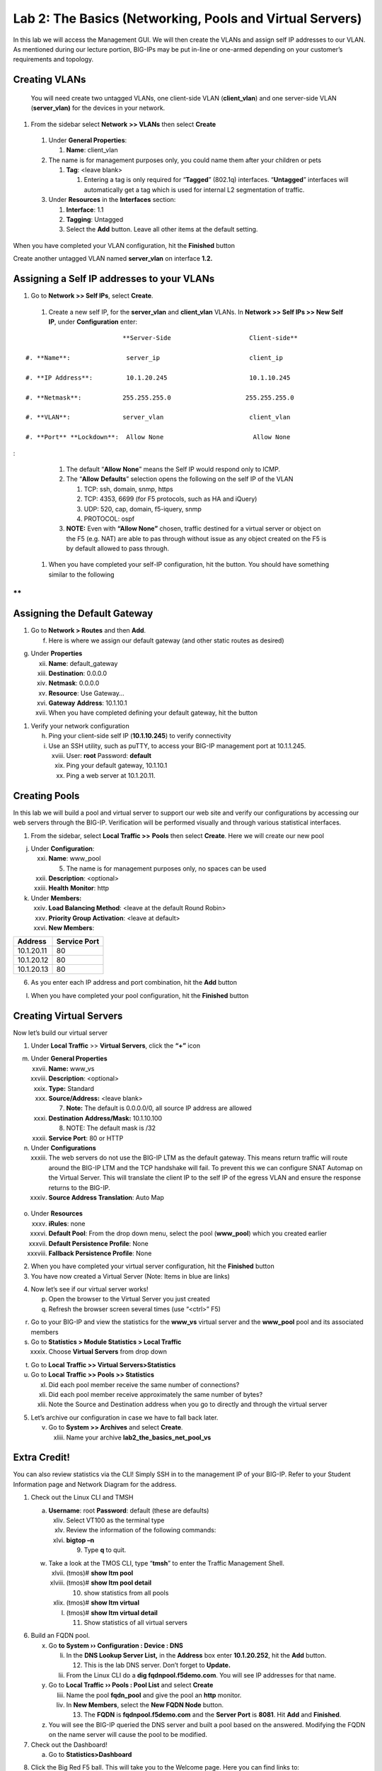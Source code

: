 Lab 2: The Basics (Networking, Pools and Virtual Servers)
=========================================================

In this lab we will access the Management GUI. We will then create the
VLANs and assign self IP addresses to our VLAN. As mentioned during our
lecture portion, BIG-IPs may be put in-line or one-armed depending on
your customer’s requirements and topology.

Creating VLANs
~~~~~~~~~~~~~~

   You will need create two untagged VLANs, one client-side VLAN
   (**client_vlan**) and one server-side VLAN (**server_vlan)** for the
   devices in your network.

#. From the sidebar select **Network** **>> VLANs** then select **Create**

|image0|

   #. Under **General Properties**:

      #. **Name**: client_vlan

   #. The name is for management purposes only, you could name them after your children or pets

      #. **Tag**: <leave blank>

         #. Entering a tag is only required for “\ **Tagged**\ ” (802.1q)
            interfaces. “\ **Untagged**\ ” interfaces will automatically
            get a tag which is used for internal L2 segmentation of
            traffic.

   #. Under **Resources** in the **Interfaces** section:

      #. **Interface**: 1.1

      #. **Tagging**: Untagged

      #. Select the **Add** button. Leave all other items at the default setting.

..

|image1|

When you have completed your VLAN configuration, hit the **Finished** button
   
Create another untagged VLAN named **server_vlan** on interface **1.2.**

Assigning a Self IP addresses to your VLANs
~~~~~~~~~~~~~~~~~~~~~~~~~~~~~~~~~~~~~~~~~~~

#. Go to **Network >> Self IPs**, select **Create**.

..

|image15|

   #. Create a new self IP, for the **server_vlan** and **client_vlan** VLANs. In **Network >> Self IPs >> New Self IP**, under **Configuration** enter:

::

                             **Server-Side                     Client-side**

   #. **Name**:               server_ip                        client_ip

   #. **IP Address**:         10.1.20.245                      10.1.10.245

   #. **Netmask**:           255.255.255.0                    255.255.255.0

   #. **VLAN**:              server_vlan                       client_vlan

   #. **Port** **Lockdown**:  Allow None                        Allow None
:

      #. The default “\ **Allow** **None**\ ” means the Self IP would
         respond only to ICMP.
   
      #. The “\ **Allow** **Defaults**\ ” selection opens the following
         on the self IP of the VLAN

         #. TCP: ssh, domain, snmp, https

         #. TCP: 4353, 6699 (for F5 protocols, such as HA and iQuery)

         #. UDP: 520, cap, domain, f5-iquery, snmp

         #. PROTOCOL: ospf

      #. **NOTE:** Even with **“Allow None”** chosen, traffic destined
         for a virtual server or object on the F5 (e.g. NAT) are able to
         pas through without issue as any object created on the F5 is by
         default allowed to pass through.

   #. When you have completed your self-IP configuration, hit the |image3|
      button. You should have something similar to the following

|image4|

**
**

Assigning the Default Gateway
~~~~~~~~~~~~~~~~~~~~~~~~~~~~~

1. Go to **Network > Routes** and then **Add**.

   f. Here is where we assign our default gateway (and other static
      routes as desired)

|image5|

g. Under **Properties**

   xii.  **Name**: default_gateway

   xiii. **Destination**: 0.0.0.0

   xiv.  **Netmask**: 0.0.0.0

   xv.   **Resource**: Use Gateway…

   xvi.  **Gateway** **Address**: 10.1.10.1

   xvii. When you have completed defining your default gateway, hit the
         |image6| button

1. Verify your network configuration

   h. Ping your client-side self IP (**10.1.10.245**) to verify
      connectivity

   i. Use an SSH utility, such as puTTY, to access your BIG-IP
      management port at 10.1.1.245.

      xviii. User: **root** Password: **default**

      xix.   Ping your default gateway, 10.1.10.1

      xx.    Ping a web server at 10.1.20.11.

Creating Pools
~~~~~~~~~~~~~~

In this lab we will build a pool and virtual server to support our web
site and verify our configurations by accessing our web servers through
the BIG-IP. Verification will be performed visually and through various
statistical interfaces.

1. From the sidebar, select **Local Traffic >>** **Pools** then select
   **Create**. Here we will create our new pool

|image7|

j. Under **Configuration**:

   xxi.   **Name**: www_pool

          5. The name is for management purposes only, no spaces can be
             used

   xxii.  **Description**: <optional>

   xxiii. **Health** **Monitor**: http

k. Under **Members:**

   xxiv. **Load Balancing Method**: <leave at the default Round Robin>

   xxv.  **Priority Group Activation**: <leave at default>

   xxvi. **New Members**:

+-------------+------------------+
| **Address** | **Service Port** |
+=============+==================+
| 10.1.20.11  | 80               |
+-------------+------------------+
| 10.1.20.12  | 80               |
+-------------+------------------+
| 10.1.20.13  | 80               |
+-------------+------------------+

6. As you enter each IP address and port combination, hit the **Add**
   button

l. When you have completed your pool configuration, hit the **Finished**
   button

|image8|

Creating Virtual Servers
~~~~~~~~~~~~~~~~~~~~~~~~

Now let’s build our virtual server

1. Under **Local Traffic** >> **Virtual Servers**, click the **“+”**
   icon

|image9|

m. Under **General Properties**

   xxvii.  **Name:** www_vs

   xxviii. **Description**: <optional>

   xxix.   **Type:** Standard

   xxx.    **Source/Address:** <leave blank>

           7. **Note:** The default is 0.0.0.0/0, all source IP address
              are allowed

   xxxi.   **Destination** **Address/Mask:** 10.1.10.100

           8. NOTE: The default mask is /32

   xxxii.  **Service Port**: 80 or HTTP

n. Under **Configurations**

   xxxiii. The web servers do not use the BIG-IP LTM as the default
           gateway. This means return traffic will route around the
           BIG-IP LTM and the TCP handshake will fail. To prevent this
           we can configure SNAT Automap on the Virtual Server. This
           will translate the client IP to the self IP of the egress
           VLAN and ensure the response returns to the BIG-IP.

   xxxiv.  **Source Address Translation**: Auto Map

..

   |image10|

o. Under **Resources**

   xxxv.    **iRules**: none

   xxxvi.   **Default Pool**: From the drop down menu, select the pool
            (**www_pool**) which you created earlier

   xxxvii.  **Default Persistence Profile**: None

   xxxviii. **Fallback Persistence Profile**: None

2. When you have completed your virtual server configuration, hit the
   **Finished** button

3. You have now created a Virtual Server (Note: Items in blue are links)

|image11|

4. Now let’s see if our virtual server works!

   p. Open the browser to the Virtual Server you just created

   q. Refresh the browser screen several times (use “<ctrl>” F5)

|image12|

r. Go to your BIG-IP and view the statistics for the **www_vs** virtual
   server and the **www_pool** pool and its associated members

s. Go to **Statistics > Module Statistics > Local Traffic**

   xxxix. Choose **Virtual Servers** from drop down

|image13|

t. Go to **Local** **Traffic >> Virtual Servers>Statistics**

u. Go to **Local** **Traffic >> Pools >> Statistics**

   xl.   Did each pool member receive the same number of connections?

   xli.  Did each pool member receive approximately the same number of
         bytes?

   xlii. Note the Source and Destination address when you go to directly
         and through the virtual server

5. Let’s archive our configuration in case we have to fall back later.

   v. Go to **System >> Archives** and select **Create**.

      xliii. Name your archive **lab2_the_basics_net_pool_vs**

Extra Credit!
~~~~~~~~~~~~~

You can also review statistics via the CLI! Simply SSH in to the
management IP of your BIG-IP. Refer to your Student Information page and
Network Diagram for the address.

1. Check out the Linux CLI and TMSH

   a. **Username**: root **Password**: default (these are defaults)

      xliv. Select VT100 as the terminal type

      xlv.  Review the information of the following commands:

      xlvi. **bigtop –n**

            9. Type **q** to quit.

   w. Take a look at the TMOS CLI, type “\ **tmsh**\ ” to enter the
      Traffic Management Shell.

      xlvii.  (tmos)# **show ltm pool**

      xlviii. (tmos)# **show ltm pool detail**

              10. show statistics from all pools

      xlix.   (tmos)# **show ltm virtual**

      l.      (tmos)# **show ltm virtual detail**

              11. Show statistics of all virtual servers

6. Build an FQDN pool.

   x. Go **to System ›› Configuration : Device : DNS**

      li.  In the **DNS Lookup Server List,** in the **Address** box
           enter **10.1.20.252**, hit the **Add** button.

           12. This is the lab DNS server. Don’t forget to **Update.**

      lii. From the Linux CLI do a **dig fqdnpool.f5demo.com**. You will
           see IP addresses for that name.

   y. Go to **Local Traffic ›› Pools : Pool List** and select **Create**

      liii. Name the pool **fqdn_pool** and give the pool an **http**
            monitor.

      liv.  In **New Members**, select the **New FQDN Node** button.

            13. The **FQDN** is **fqdnpool.f5demo.com** and the **Server
                Port** is **8081**. Hit **Add** and **Finished**.

   z. You will see the BIG-IP queried the DNS server and built a pool
      based on the answered. Modifying the FQDN on the name server will
      cause the pool to be modified.

7. Check out the Dashboard!

   a. Go to **Statistics>Dashboard**

|image14|

8. Click the Big Red F5 ball. This will take you to the Welcome page.
   Here you can find links to:

   b. User Documentation, Running the Setup Utility, Support, Plug-ins,
      SNMP MIBs

.. |image0| image:: media/image1.png
   :width: 5.79143in
   :height: 4.62037in
.. |image1| image:: media/image2.png
   :width: 3.72037in
   :height: 2.59259in
.. |C:\Users\RASMUS~1\AppData\Local\Temp\SNAGHTML51055f77.PNG| image:: media/image3.png
   :width: 7.02449in
   :height: 3.73148in
.. |image3| image:: media/image4.png
   :width: 0.625in
   :height: 0.20833in
.. |image4| image:: media/image5.png
   :width: 7.80083in
   :height: 1.74074in
.. |image5| image:: media/image6.png
   :width: 7.83303in
   :height: 2.81482in
.. |image6| image:: media/image4.png
   :width: 0.625in
   :height: 0.20833in
.. |image7| image:: media/image7.png
   :width: 3.46875in
   :height: 3.20148in
.. |image8| image:: media/image8.png
   :width: 4.375in
   :height: 1.27287in
.. |image9| image:: media/image9.png
   :width: 3.71994in
   :height: 3.08333in
.. |image10| image:: media/image10.png
   :width: 2.97587in
   :height: 0.99517in
.. |image11| image:: media/image11.png
   :width: 7.5in
   :height: 1.65069in
.. |image12| image:: media/image12.png
   :width: 6.56482in
   :height: 3.2976in
.. |image13| image:: media/image13.png
   :width: 5.68925in
   :height: 2.7588in
.. |image14| image:: media/image14.png
   :width: 4.31269in
   :height: 2.5in
.. |image15| image:: media/module_2_1.png
   :width: 4.31269in
   :height: 2.5in
